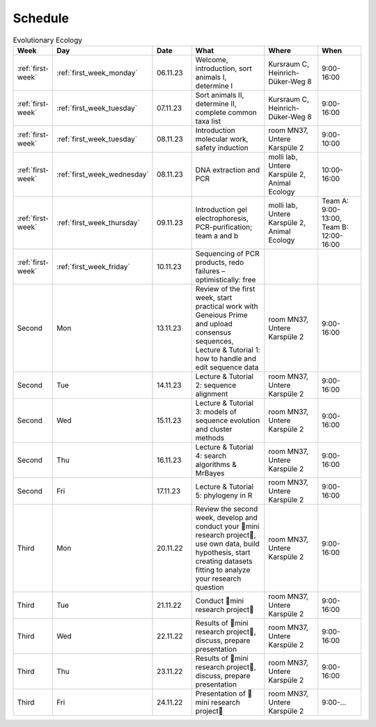 .. _schedule:
Schedule
--------
.. list-table:: Evolutionary Ecology
   :widths: 10 10 15 30 25 20
   :header-rows: 1

   * - Week
     - Day
     - Date
     - What
     - Where
     - When
   * - :ref:`first-week`
     - :ref:`first_week_monday`
     - 06.11.23
     - Welcome, introduction, sort animals I, determine I
     - Kursraum C, Heinrich-Düker-Weg 8
     - 9:00-16:00
   * - :ref:`first-week`
     - :ref:`first_week_tuesday`
     - 07.11.23
     - Sort animals II, determine II, complete common taxa list
     - Kursraum C, Heinrich-Düker-Weg 8
     - 9:00-16:00
   * - :ref:`first-week`
     - :ref:`first_week_tuesday`
     - 08.11.23
     - Introduction molecular work, safety induction
     - room MN37, Untere Karspüle 2
     - 9:00-10:00
   * - :ref:`first-week`
     - :ref:`first_week_wednesday`
     - 08.11.23
     - DNA extraction and PCR
     - molli lab, Untere Karspüle 2, Animal Ecology
     - 10:00-16:00
   * - :ref:`first-week`
     - :ref:`first_week_thursday`
     - 09.11.23
     - Introduction gel electrophoresis, PCR-purification; team a and b
     - molli lab, Untere Karspüle 2, Animal Ecology
     - Team A: 9:00-13:00, Team B: 12:00-16:00
   * - :ref:`first-week`
     - :ref:`first_week_friday`
     - 10.11.23
     - Sequencing of PCR products, redo failures – optimistically: free
     - 
     - 
   * - Second
     - Mon
     - 13.11.23
     - Review of the first week, start practical work with Geneious Prime and upload consensus sequences, Lecture & Tutorial 1: how to handle and edit sequence data
     - room MN37, Untere Karspüle 2
     - 9:00-16:00
   * - Second
     - Tue
     - 14.11.23
     - Lecture & Tutorial 2: sequence alignment
     - room MN37, Untere Karspüle 2
     - 9:00-16:00
   * - Second
     - Wed
     - 15.11.23
     - Lecture & Tutorial 3: models of sequence evolution and cluster methods
     - room MN37, Untere Karspüle 2
     - 9:00-16:00
   * - Second
     - Thu
     - 16.11.23
     - Lecture & Tutorial 4: search algorithms & MrBayes
     - room MN37, Untere Karspüle 2
     - 9:00-16:00
   * - Second
     - Fri
     - 17.11.23
     - Lecture & Tutorial 5: phylogeny in R
     - room MN37, Untere Karspüle 2
     - 9:00-16:00
   * - Third
     - Mon
     - 20.11.22
     - Review the second week, develop and conduct your 🧬mini research project🧬, use own data, build hypothesis, start creating datasets fitting to analyze your research question
     - room MN37, Untere Karspüle 2
     - 9:00-16:00
   * - Third
     - Tue
     - 21.11.22
     - Conduct 🧬mini research project🧬
     - room MN37, Untere Karspüle 2
     - 9:00-16:00
   * - Third
     - Wed
     - 22.11.22
     - Results of 🧬mini research project🧬, discuss, prepare presentation
     - room MN37, Untere Karspüle 2
     - 9:00-16:00
   * - Third
     - Thu
     - 23.11.22
     - Results of 🧬mini research project🧬, discuss, prepare presentation
     - room MN37, Untere Karspüle 2
     - 9:00-16:00
   * - Third
     - Fri
     - 24.11.22
     - Presentation of 🧬mini research project🧬
     - room MN37, Untere Karspüle 2
     - 9:00-...
